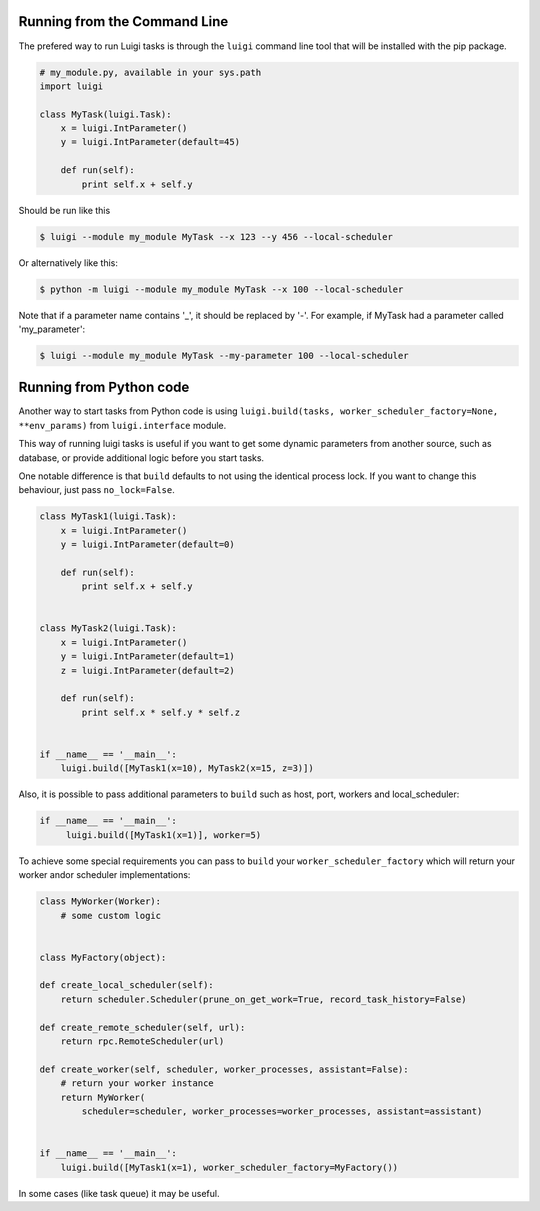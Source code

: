 .. _CommandLine:

Running from the Command Line
^^^^^^^^^^^^^^^^^^^^^^^^^^^^^

The prefered way to run Luigi tasks is through the ``luigi`` command line tool
that will be installed with the pip package.

.. code-block:: python

    # my_module.py, available in your sys.path
    import luigi

    class MyTask(luigi.Task):
        x = luigi.IntParameter()
        y = luigi.IntParameter(default=45)

        def run(self):
            print self.x + self.y

Should be run like this

.. code-block:: console

        $ luigi --module my_module MyTask --x 123 --y 456 --local-scheduler

Or alternatively like this:

.. code-block:: console

        $ python -m luigi --module my_module MyTask --x 100 --local-scheduler

Note that if a parameter name contains '_', it should be replaced by '-'.
For example, if MyTask had a parameter called 'my_parameter':

.. code-block:: console

        $ luigi --module my_module MyTask --my-parameter 100 --local-scheduler


Running from Python code
^^^^^^^^^^^^^^^^^^^^^^^^^^^^^
Another way to start tasks from Python code is using ``luigi.build(tasks, worker_scheduler_factory=None, **env_params)``
from ``luigi.interface`` module.

This way of running luigi tasks is useful if you want to get some dynamic parameters from another
source, such as database, or provide additional logic before you start tasks.

One notable difference is that ``build`` defaults to not using the identical process lock.
If you want to change this behaviour, just pass ``no_lock=False``.


.. code-block:: python

    class MyTask1(luigi.Task):
        x = luigi.IntParameter()
        y = luigi.IntParameter(default=0)

        def run(self):
            print self.x + self.y


    class MyTask2(luigi.Task):
        x = luigi.IntParameter()
        y = luigi.IntParameter(default=1)
        z = luigi.IntParameter(default=2)

        def run(self):
            print self.x * self.y * self.z


    if __name__ == '__main__':
        luigi.build([MyTask1(x=10), MyTask2(x=15, z=3)])


Also, it is possible to pass additional parameters to ``build`` such as host, port, workers and local_scheduler:

.. code-block:: python

    if __name__ == '__main__':
         luigi.build([MyTask1(x=1)], worker=5)

To achieve some special requirements you can pass to ``build`` your  ``worker_scheduler_factory``
which will return your worker and\or scheduler implementations:

.. code-block:: python

    class MyWorker(Worker):
        # some custom logic


    class MyFactory(object):

    def create_local_scheduler(self):
        return scheduler.Scheduler(prune_on_get_work=True, record_task_history=False)

    def create_remote_scheduler(self, url):
        return rpc.RemoteScheduler(url)

    def create_worker(self, scheduler, worker_processes, assistant=False):
        # return your worker instance
        return MyWorker(
            scheduler=scheduler, worker_processes=worker_processes, assistant=assistant)


    if __name__ == '__main__':
        luigi.build([MyTask1(x=1), worker_scheduler_factory=MyFactory())

In some cases (like task queue) it may be useful.
